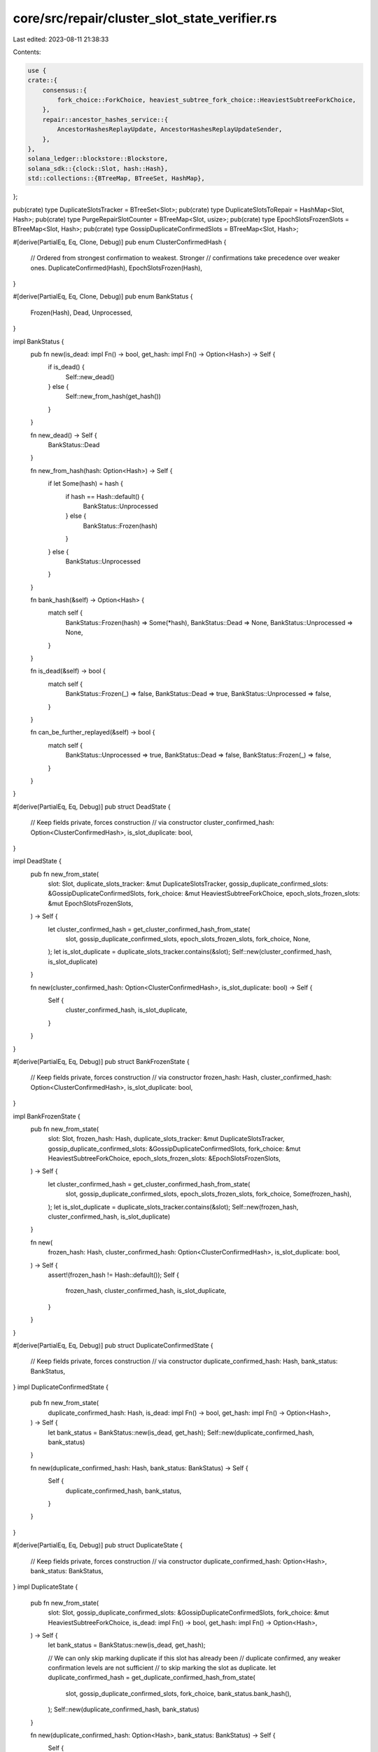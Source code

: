 core/src/repair/cluster_slot_state_verifier.rs
==============================================

Last edited: 2023-08-11 21:38:33

Contents:

.. code-block:: rs

    use {
    crate::{
        consensus::{
            fork_choice::ForkChoice, heaviest_subtree_fork_choice::HeaviestSubtreeForkChoice,
        },
        repair::ancestor_hashes_service::{
            AncestorHashesReplayUpdate, AncestorHashesReplayUpdateSender,
        },
    },
    solana_ledger::blockstore::Blockstore,
    solana_sdk::{clock::Slot, hash::Hash},
    std::collections::{BTreeMap, BTreeSet, HashMap},
};

pub(crate) type DuplicateSlotsTracker = BTreeSet<Slot>;
pub(crate) type DuplicateSlotsToRepair = HashMap<Slot, Hash>;
pub(crate) type PurgeRepairSlotCounter = BTreeMap<Slot, usize>;
pub(crate) type EpochSlotsFrozenSlots = BTreeMap<Slot, Hash>;
pub(crate) type GossipDuplicateConfirmedSlots = BTreeMap<Slot, Hash>;

#[derive(PartialEq, Eq, Clone, Debug)]
pub enum ClusterConfirmedHash {
    // Ordered from strongest confirmation to weakest. Stronger
    // confirmations take precedence over weaker ones.
    DuplicateConfirmed(Hash),
    EpochSlotsFrozen(Hash),
}

#[derive(PartialEq, Eq, Clone, Debug)]
pub enum BankStatus {
    Frozen(Hash),
    Dead,
    Unprocessed,
}

impl BankStatus {
    pub fn new(is_dead: impl Fn() -> bool, get_hash: impl Fn() -> Option<Hash>) -> Self {
        if is_dead() {
            Self::new_dead()
        } else {
            Self::new_from_hash(get_hash())
        }
    }

    fn new_dead() -> Self {
        BankStatus::Dead
    }

    fn new_from_hash(hash: Option<Hash>) -> Self {
        if let Some(hash) = hash {
            if hash == Hash::default() {
                BankStatus::Unprocessed
            } else {
                BankStatus::Frozen(hash)
            }
        } else {
            BankStatus::Unprocessed
        }
    }

    fn bank_hash(&self) -> Option<Hash> {
        match self {
            BankStatus::Frozen(hash) => Some(*hash),
            BankStatus::Dead => None,
            BankStatus::Unprocessed => None,
        }
    }

    fn is_dead(&self) -> bool {
        match self {
            BankStatus::Frozen(_) => false,
            BankStatus::Dead => true,
            BankStatus::Unprocessed => false,
        }
    }

    fn can_be_further_replayed(&self) -> bool {
        match self {
            BankStatus::Unprocessed => true,
            BankStatus::Dead => false,
            BankStatus::Frozen(_) => false,
        }
    }
}

#[derive(PartialEq, Eq, Debug)]
pub struct DeadState {
    // Keep fields private, forces construction
    // via constructor
    cluster_confirmed_hash: Option<ClusterConfirmedHash>,
    is_slot_duplicate: bool,
}

impl DeadState {
    pub fn new_from_state(
        slot: Slot,
        duplicate_slots_tracker: &mut DuplicateSlotsTracker,
        gossip_duplicate_confirmed_slots: &GossipDuplicateConfirmedSlots,
        fork_choice: &mut HeaviestSubtreeForkChoice,
        epoch_slots_frozen_slots: &mut EpochSlotsFrozenSlots,
    ) -> Self {
        let cluster_confirmed_hash = get_cluster_confirmed_hash_from_state(
            slot,
            gossip_duplicate_confirmed_slots,
            epoch_slots_frozen_slots,
            fork_choice,
            None,
        );
        let is_slot_duplicate = duplicate_slots_tracker.contains(&slot);
        Self::new(cluster_confirmed_hash, is_slot_duplicate)
    }

    fn new(cluster_confirmed_hash: Option<ClusterConfirmedHash>, is_slot_duplicate: bool) -> Self {
        Self {
            cluster_confirmed_hash,
            is_slot_duplicate,
        }
    }
}

#[derive(PartialEq, Eq, Debug)]
pub struct BankFrozenState {
    // Keep fields private, forces construction
    // via constructor
    frozen_hash: Hash,
    cluster_confirmed_hash: Option<ClusterConfirmedHash>,
    is_slot_duplicate: bool,
}

impl BankFrozenState {
    pub fn new_from_state(
        slot: Slot,
        frozen_hash: Hash,
        duplicate_slots_tracker: &mut DuplicateSlotsTracker,
        gossip_duplicate_confirmed_slots: &GossipDuplicateConfirmedSlots,
        fork_choice: &mut HeaviestSubtreeForkChoice,
        epoch_slots_frozen_slots: &EpochSlotsFrozenSlots,
    ) -> Self {
        let cluster_confirmed_hash = get_cluster_confirmed_hash_from_state(
            slot,
            gossip_duplicate_confirmed_slots,
            epoch_slots_frozen_slots,
            fork_choice,
            Some(frozen_hash),
        );
        let is_slot_duplicate = duplicate_slots_tracker.contains(&slot);
        Self::new(frozen_hash, cluster_confirmed_hash, is_slot_duplicate)
    }

    fn new(
        frozen_hash: Hash,
        cluster_confirmed_hash: Option<ClusterConfirmedHash>,
        is_slot_duplicate: bool,
    ) -> Self {
        assert!(frozen_hash != Hash::default());
        Self {
            frozen_hash,
            cluster_confirmed_hash,
            is_slot_duplicate,
        }
    }
}

#[derive(PartialEq, Eq, Debug)]
pub struct DuplicateConfirmedState {
    // Keep fields private, forces construction
    // via constructor
    duplicate_confirmed_hash: Hash,
    bank_status: BankStatus,
}
impl DuplicateConfirmedState {
    pub fn new_from_state(
        duplicate_confirmed_hash: Hash,
        is_dead: impl Fn() -> bool,
        get_hash: impl Fn() -> Option<Hash>,
    ) -> Self {
        let bank_status = BankStatus::new(is_dead, get_hash);
        Self::new(duplicate_confirmed_hash, bank_status)
    }

    fn new(duplicate_confirmed_hash: Hash, bank_status: BankStatus) -> Self {
        Self {
            duplicate_confirmed_hash,
            bank_status,
        }
    }
}

#[derive(PartialEq, Eq, Debug)]
pub struct DuplicateState {
    // Keep fields private, forces construction
    // via constructor
    duplicate_confirmed_hash: Option<Hash>,
    bank_status: BankStatus,
}
impl DuplicateState {
    pub fn new_from_state(
        slot: Slot,
        gossip_duplicate_confirmed_slots: &GossipDuplicateConfirmedSlots,
        fork_choice: &mut HeaviestSubtreeForkChoice,
        is_dead: impl Fn() -> bool,
        get_hash: impl Fn() -> Option<Hash>,
    ) -> Self {
        let bank_status = BankStatus::new(is_dead, get_hash);

        // We can only skip marking duplicate if this slot has already been
        // duplicate confirmed, any weaker confirmation levels are not sufficient
        // to skip marking the slot as duplicate.
        let duplicate_confirmed_hash = get_duplicate_confirmed_hash_from_state(
            slot,
            gossip_duplicate_confirmed_slots,
            fork_choice,
            bank_status.bank_hash(),
        );
        Self::new(duplicate_confirmed_hash, bank_status)
    }

    fn new(duplicate_confirmed_hash: Option<Hash>, bank_status: BankStatus) -> Self {
        Self {
            duplicate_confirmed_hash,
            bank_status,
        }
    }
}

#[derive(PartialEq, Eq, Debug)]
pub struct EpochSlotsFrozenState {
    // Keep fields private, forces construction
    // via constructor
    epoch_slots_frozen_hash: Hash,
    duplicate_confirmed_hash: Option<Hash>,
    bank_status: BankStatus,
    is_popular_pruned: bool,
}
impl EpochSlotsFrozenState {
    pub fn new_from_state(
        slot: Slot,
        epoch_slots_frozen_hash: Hash,
        gossip_duplicate_confirmed_slots: &GossipDuplicateConfirmedSlots,
        fork_choice: &mut HeaviestSubtreeForkChoice,
        is_dead: impl Fn() -> bool,
        get_hash: impl Fn() -> Option<Hash>,
        is_popular_pruned: bool,
    ) -> Self {
        let bank_status = BankStatus::new(is_dead, get_hash);
        let duplicate_confirmed_hash = get_duplicate_confirmed_hash_from_state(
            slot,
            gossip_duplicate_confirmed_slots,
            fork_choice,
            bank_status.bank_hash(),
        );
        Self::new(
            epoch_slots_frozen_hash,
            duplicate_confirmed_hash,
            bank_status,
            is_popular_pruned,
        )
    }

    fn new(
        epoch_slots_frozen_hash: Hash,
        duplicate_confirmed_hash: Option<Hash>,
        bank_status: BankStatus,
        is_popular_pruned: bool,
    ) -> Self {
        Self {
            epoch_slots_frozen_hash,
            duplicate_confirmed_hash,
            bank_status,
            is_popular_pruned,
        }
    }

    fn is_popular_pruned(&self) -> bool {
        self.is_popular_pruned
    }
}

#[derive(PartialEq, Eq, Debug)]
pub enum SlotStateUpdate {
    BankFrozen(BankFrozenState),
    DuplicateConfirmed(DuplicateConfirmedState),
    Dead(DeadState),
    Duplicate(DuplicateState),
    EpochSlotsFrozen(EpochSlotsFrozenState),
    // The fork is pruned but has reached `DUPLICATE_THRESHOLD` from votes aggregated across
    // descendants and all versions of the slots on this fork.
    PopularPrunedFork,
}

impl SlotStateUpdate {
    fn into_state_changes(self, slot: Slot) -> Vec<ResultingStateChange> {
        if self.can_be_further_replayed() {
            // If the bank is still awaiting replay, then there's nothing to do yet
            return vec![];
        }

        match self {
            SlotStateUpdate::Dead(dead_state) => on_dead_slot(slot, dead_state),
            SlotStateUpdate::BankFrozen(bank_frozen_state) => {
                on_frozen_slot(slot, bank_frozen_state)
            }
            SlotStateUpdate::DuplicateConfirmed(duplicate_confirmed_state) => {
                on_duplicate_confirmed(slot, duplicate_confirmed_state)
            }
            SlotStateUpdate::Duplicate(duplicate_state) => on_duplicate(duplicate_state),
            SlotStateUpdate::EpochSlotsFrozen(epoch_slots_frozen_state) => {
                on_epoch_slots_frozen(slot, epoch_slots_frozen_state)
            }
            SlotStateUpdate::PopularPrunedFork => on_popular_pruned_fork(slot),
        }
    }

    fn can_be_further_replayed(&self) -> bool {
        match self {
            SlotStateUpdate::BankFrozen(_) => false,
            SlotStateUpdate::DuplicateConfirmed(duplicate_confirmed_state) => {
                duplicate_confirmed_state
                    .bank_status
                    .can_be_further_replayed()
            }
            SlotStateUpdate::Dead(_) => false,
            SlotStateUpdate::Duplicate(duplicate_state) => {
                duplicate_state.bank_status.can_be_further_replayed()
            }
            SlotStateUpdate::EpochSlotsFrozen(epoch_slots_frozen_state) => {
                epoch_slots_frozen_state
                    .bank_status
                    .can_be_further_replayed()
                    // If we have the slot pruned then it will never be replayed
                    && !epoch_slots_frozen_state.is_popular_pruned()
            }
            SlotStateUpdate::PopularPrunedFork => false,
        }
    }
}

#[derive(PartialEq, Eq, Debug)]
pub enum ResultingStateChange {
    // Bank was frozen
    BankFrozen(Hash),
    // Hash of our current frozen version of the slot
    MarkSlotDuplicate(Hash),
    // Hash of the either:
    // 1) Cluster duplicate confirmed slot
    // 2) Epoch Slots frozen sampled slot
    // that is not equivalent to our frozen version of the slot
    RepairDuplicateConfirmedVersion(Hash),
    // Hash of our current frozen version of the slot
    DuplicateConfirmedSlotMatchesCluster(Hash),
    SendAncestorHashesReplayUpdate(AncestorHashesReplayUpdate),
}

/// Checks the duplicate confirmed hash we observed against our local bank status
///
/// 1) If we haven't replayed locally do nothing
/// 2) If our local bank is dead, mark for dump and repair
/// 3) If our local bank is replayed but mismatch hash, notify fork choice of duplicate and dump and
///    repair
/// 4) If our local bank is replayed and matches the `duplicate_confirmed_hash`, notify fork choice
///    that we have the correct version
fn check_duplicate_confirmed_hash_against_bank_status(
    state_changes: &mut Vec<ResultingStateChange>,
    slot: Slot,
    duplicate_confirmed_hash: Hash,
    bank_status: BankStatus,
) {
    match bank_status {
        BankStatus::Unprocessed => {}
        BankStatus::Dead => {
            // If the cluster duplicate confirmed some version of this slot, then
            // there's another version of our dead slot
            warn!(
                "Cluster duplicate confirmed slot {} with hash {}, but we marked slot dead",
                slot, duplicate_confirmed_hash
            );
            state_changes.push(ResultingStateChange::RepairDuplicateConfirmedVersion(
                duplicate_confirmed_hash,
            ));
        }
        BankStatus::Frozen(bank_frozen_hash) if duplicate_confirmed_hash == bank_frozen_hash => {
            // If the versions match, then add the slot to the candidate
            // set to account for the case where it was removed earlier
            // by the `on_duplicate_slot()` handler
            state_changes.push(ResultingStateChange::DuplicateConfirmedSlotMatchesCluster(
                bank_frozen_hash,
            ));
        }
        BankStatus::Frozen(bank_frozen_hash) => {
            // The duplicate confirmed slot hash does not match our frozen hash.
            // Modify fork choice rule to exclude our version from being voted
            // on and also repair the correct version
            warn!(
                "Cluster duplicate confirmed slot {} with hash {}, but our version has hash {}",
                slot, duplicate_confirmed_hash, bank_frozen_hash
            );
            state_changes.push(ResultingStateChange::MarkSlotDuplicate(bank_frozen_hash));
            state_changes.push(ResultingStateChange::RepairDuplicateConfirmedVersion(
                duplicate_confirmed_hash,
            ));
        }
    }
}

/// Checks the epoch slots hash we observed against our local bank status
/// Note epoch slots here does not refer to gossip but responses from ancestor_hashes_service
///
/// * If `epoch_slots_frozen_hash` matches our local frozen hash do nothing
/// * If `slot` has not yet been replayed and is not pruned fail, as we should not be checking
///   against this bank until it is replayed.
///
/// Dump and repair the slot if any of the following occur
/// * Our version is dead
/// * Our version is popular pruned and unplayed
/// * If `epoch_slots_frozen_hash` does not match our local frozen hash (additionally notify fork
///   choice of duplicate `slot`)
fn check_epoch_slots_hash_against_bank_status(
    state_changes: &mut Vec<ResultingStateChange>,
    slot: Slot,
    epoch_slots_frozen_hash: Hash,
    bank_status: BankStatus,
    is_popular_pruned: bool,
) {
    match bank_status {
        BankStatus::Frozen(bank_frozen_hash) if bank_frozen_hash == epoch_slots_frozen_hash => {
            // Matches, nothing to do
            return;
        }
        BankStatus::Frozen(bank_frozen_hash) => {
            // The epoch slots hash does not match our frozen hash.
            warn!(
                "EpochSlots sample returned slot {} with hash {}, but our version
                has hash {:?}",
                slot, epoch_slots_frozen_hash, bank_frozen_hash
            );
            if !is_popular_pruned {
                // If the slot is not already pruned notify fork choice to mark as invalid
                state_changes.push(ResultingStateChange::MarkSlotDuplicate(bank_frozen_hash));
            }
        }
        BankStatus::Dead => {
            // Cluster sample found a hash for our dead slot, we must have the wrong version
            warn!(
                "EpochSlots sample returned slot {} with hash {}, but we marked slot dead",
                slot, epoch_slots_frozen_hash
            );
        }
        BankStatus::Unprocessed => {
            // If the bank was not popular pruned, we would never have made it here, as the bank is
            // yet to be replayed
            assert!(is_popular_pruned);
            // The cluster sample found the troublesome slot which caused this fork to be pruned
            warn!(
                "EpochSlots sample returned slot {slot} with hash {epoch_slots_frozen_hash}, but we
                have pruned it due to incorrect ancestry"
            );
        }
    }
    state_changes.push(ResultingStateChange::RepairDuplicateConfirmedVersion(
        epoch_slots_frozen_hash,
    ));
}

fn on_dead_slot(slot: Slot, dead_state: DeadState) -> Vec<ResultingStateChange> {
    let DeadState {
        cluster_confirmed_hash,
        ..
    } = dead_state;

    let mut state_changes = vec![];
    if let Some(cluster_confirmed_hash) = cluster_confirmed_hash {
        match cluster_confirmed_hash {
            ClusterConfirmedHash::DuplicateConfirmed(duplicate_confirmed_hash) => {
                // If the cluster duplicate_confirmed some version of this slot, then
                // check if our version agrees with the cluster,
                state_changes.push(ResultingStateChange::SendAncestorHashesReplayUpdate(
                    AncestorHashesReplayUpdate::DeadDuplicateConfirmed(slot),
                ));
                check_duplicate_confirmed_hash_against_bank_status(
                    &mut state_changes,
                    slot,
                    duplicate_confirmed_hash,
                    BankStatus::Dead,
                );
            }
            ClusterConfirmedHash::EpochSlotsFrozen(epoch_slots_frozen_hash) => {
                // Lower priority than having seen an actual duplicate confirmed hash in the
                // match arm above.
                let is_popular_pruned = false;
                check_epoch_slots_hash_against_bank_status(
                    &mut state_changes,
                    slot,
                    epoch_slots_frozen_hash,
                    BankStatus::Dead,
                    is_popular_pruned,
                );
            }
        }
    } else {
        state_changes.push(ResultingStateChange::SendAncestorHashesReplayUpdate(
            AncestorHashesReplayUpdate::Dead(slot),
        ));
    }

    state_changes
}

fn on_frozen_slot(slot: Slot, bank_frozen_state: BankFrozenState) -> Vec<ResultingStateChange> {
    let BankFrozenState {
        frozen_hash,
        cluster_confirmed_hash,
        is_slot_duplicate,
    } = bank_frozen_state;
    let mut state_changes = vec![ResultingStateChange::BankFrozen(frozen_hash)];
    if let Some(cluster_confirmed_hash) = cluster_confirmed_hash {
        match cluster_confirmed_hash {
            ClusterConfirmedHash::DuplicateConfirmed(duplicate_confirmed_hash) => {
                // If the cluster duplicate_confirmed some version of this slot, then
                // check if our version agrees with the cluster,
                check_duplicate_confirmed_hash_against_bank_status(
                    &mut state_changes,
                    slot,
                    duplicate_confirmed_hash,
                    BankStatus::Frozen(frozen_hash),
                );
            }
            ClusterConfirmedHash::EpochSlotsFrozen(epoch_slots_frozen_hash) => {
                // Lower priority than having seen an actual duplicate confirmed hash in the
                // match arm above.
                let is_popular_pruned = false;
                check_epoch_slots_hash_against_bank_status(
                    &mut state_changes,
                    slot,
                    epoch_slots_frozen_hash,
                    BankStatus::Frozen(frozen_hash),
                    is_popular_pruned,
                );
            }
        }
    } else if is_slot_duplicate {
        // If `cluster_confirmed_hash` is Some above we should have already pushed a
        // `MarkSlotDuplicate` state change
        state_changes.push(ResultingStateChange::MarkSlotDuplicate(frozen_hash));
    }

    state_changes
}

fn on_duplicate_confirmed(
    slot: Slot,
    duplicate_confirmed_state: DuplicateConfirmedState,
) -> Vec<ResultingStateChange> {
    let DuplicateConfirmedState {
        bank_status,
        duplicate_confirmed_hash,
    } = duplicate_confirmed_state;

    match bank_status {
        BankStatus::Dead | BankStatus::Frozen(_) => (),
        // No action to be taken yet
        BankStatus::Unprocessed => {
            return vec![];
        }
    }

    let mut state_changes = vec![];
    if bank_status.is_dead() {
        state_changes.push(ResultingStateChange::SendAncestorHashesReplayUpdate(
            AncestorHashesReplayUpdate::DeadDuplicateConfirmed(slot),
        ));
    }
    check_duplicate_confirmed_hash_against_bank_status(
        &mut state_changes,
        slot,
        duplicate_confirmed_hash,
        bank_status,
    );

    state_changes
}

fn on_duplicate(duplicate_state: DuplicateState) -> Vec<ResultingStateChange> {
    let DuplicateState {
        bank_status,
        duplicate_confirmed_hash,
    } = duplicate_state;

    match bank_status {
        BankStatus::Dead | BankStatus::Frozen(_) => (),
        // No action to be taken yet
        BankStatus::Unprocessed => {
            return vec![];
        }
    }

    // If the cluster duplicate_confirmed some version of this slot
    // then either the `SlotStateUpdate::DuplicateConfirmed`, `SlotStateUpdate::BankFrozen`,
    // or `SlotStateUpdate::Dead` state transitions will take care of marking the fork as
    // duplicate if there's a mismatch with our local version.
    if duplicate_confirmed_hash.is_none() {
        // If we have not yet seen any version of the slot duplicate confirmed, then mark
        // the slot as duplicate
        if let Some(bank_hash) = bank_status.bank_hash() {
            return vec![ResultingStateChange::MarkSlotDuplicate(bank_hash)];
        }
    }

    vec![]
}

fn on_epoch_slots_frozen(
    slot: Slot,
    epoch_slots_frozen_state: EpochSlotsFrozenState,
) -> Vec<ResultingStateChange> {
    let EpochSlotsFrozenState {
        bank_status,
        epoch_slots_frozen_hash,
        duplicate_confirmed_hash,
        is_popular_pruned,
    } = epoch_slots_frozen_state;

    // If `slot` has already been duplicate confirmed, `epoch_slots_frozen` becomes redundant as
    // one of the following triggers would have already processed `slot`:
    //
    // 1) If the bank was replayed and then duplicate confirmed through turbine/gossip, the
    //    corresponding `SlotStateUpdate::DuplicateConfirmed`
    // 2) If the slot was first duplicate confirmed through gossip and then replayed, the
    //    corresponding `SlotStateUpdate::BankFrozen` or `SlotStateUpdate::Dead`
    //
    // However if `slot` was first duplicate confirmed through gossip and then pruned before
    // we got a chance to replay, there was no trigger that would have processed `slot`.
    // The original `SlotStateUpdate::DuplicateConfirmed` is a no-op when the bank has not been
    // replayed yet, and unlike 2) there is no upcoming `SlotStateUpdate::BankFrozen` or
    // `SlotStateUpdate::Dead`, as `slot` is pruned and will not be replayed.
    //
    // Thus if we have a duplicate confirmation, but `slot` is pruned, we continue
    // processing it as `epoch_slots_frozen`.
    if !is_popular_pruned {
        if let Some(duplicate_confirmed_hash) = duplicate_confirmed_hash {
            if epoch_slots_frozen_hash != duplicate_confirmed_hash {
                warn!(
                    "EpochSlots sample returned slot {} with hash {}, but we already saw
                duplicate confirmation on hash: {:?}",
                    slot, epoch_slots_frozen_hash, duplicate_confirmed_hash
                );
            }
            return vec![];
        }
    }

    match bank_status {
        BankStatus::Dead | BankStatus::Frozen(_) => (),
        // No action to be taken yet unless `slot` is pruned in which case it will never be played
        BankStatus::Unprocessed => {
            if !is_popular_pruned {
                return vec![];
            }
        }
    }

    let mut state_changes = vec![];
    check_epoch_slots_hash_against_bank_status(
        &mut state_changes,
        slot,
        epoch_slots_frozen_hash,
        bank_status,
        is_popular_pruned,
    );

    state_changes
}

fn on_popular_pruned_fork(slot: Slot) -> Vec<ResultingStateChange> {
    warn!("{slot} is part of a pruned fork which has reached the DUPLICATE_THRESHOLD aggregating across descendants
            and slot versions. It is suspected to be duplicate or have an ancestor that is duplicate.
            Notifying ancestor_hashes_service");
    vec![ResultingStateChange::SendAncestorHashesReplayUpdate(
        AncestorHashesReplayUpdate::PopularPrunedFork(slot),
    )]
}

/// Finds the cluster confirmed hash
///
/// 1) If we have a frozen hash, check if it's been duplicate confirmed by cluster
///    in turbine or gossip
/// 2) Otherwise poll `epoch_slots_frozen_slots` to see if we have a hash
///
/// Note `epoch_slots_frozen_slots` is not populated from `EpochSlots` in gossip but actually
/// aggregated through hashes sent in response to requests from `ancestor_hashes_service`
fn get_cluster_confirmed_hash_from_state(
    slot: Slot,
    gossip_duplicate_confirmed_slots: &GossipDuplicateConfirmedSlots,
    epoch_slots_frozen_slots: &EpochSlotsFrozenSlots,
    fork_choice: &mut HeaviestSubtreeForkChoice,
    bank_frozen_hash: Option<Hash>,
) -> Option<ClusterConfirmedHash> {
    let gossip_duplicate_confirmed_hash = gossip_duplicate_confirmed_slots.get(&slot).cloned();
    // If the bank hasn't been frozen yet, then we haven't duplicate confirmed a local version
    // this slot through replay yet.
    let is_local_replay_duplicate_confirmed = if let Some(bank_frozen_hash) = bank_frozen_hash {
        fork_choice
            .is_duplicate_confirmed(&(slot, bank_frozen_hash))
            .unwrap_or(false)
    } else {
        false
    };

    get_duplicate_confirmed_hash(
        slot,
        gossip_duplicate_confirmed_hash,
        bank_frozen_hash,
        is_local_replay_duplicate_confirmed,
    )
    .map(ClusterConfirmedHash::DuplicateConfirmed)
    .or_else(|| {
        epoch_slots_frozen_slots
            .get(&slot)
            .map(|hash| ClusterConfirmedHash::EpochSlotsFrozen(*hash))
    })
}

fn get_duplicate_confirmed_hash_from_state(
    slot: Slot,
    gossip_duplicate_confirmed_slots: &GossipDuplicateConfirmedSlots,
    fork_choice: &mut HeaviestSubtreeForkChoice,
    bank_frozen_hash: Option<Hash>,
) -> Option<Hash> {
    let gossip_duplicate_confirmed_hash = gossip_duplicate_confirmed_slots.get(&slot).cloned();
    // If the bank hasn't been frozen yet, then we haven't duplicate confirmed a local version
    // this slot through replay yet.
    let is_local_replay_duplicate_confirmed = if let Some(bank_frozen_hash) = bank_frozen_hash {
        fork_choice
            .is_duplicate_confirmed(&(slot, bank_frozen_hash))
            .unwrap_or(false)
    } else {
        false
    };

    get_duplicate_confirmed_hash(
        slot,
        gossip_duplicate_confirmed_hash,
        bank_frozen_hash,
        is_local_replay_duplicate_confirmed,
    )
}

/// Finds the duplicate confirmed hash for a slot.
///
/// 1) If `is_local_replay_duplicate_confirmed`, return Some(local frozen hash)
/// 2) If we have a `gossip_duplicate_confirmed_hash`, return Some(gossip_hash)
/// 3) Else return None
///
/// Assumes that if `is_local_replay_duplicate_confirmed`, `bank_frozen_hash` is not None
fn get_duplicate_confirmed_hash(
    slot: Slot,
    gossip_duplicate_confirmed_hash: Option<Hash>,
    bank_frozen_hash: Option<Hash>,
    is_local_replay_duplicate_confirmed: bool,
) -> Option<Hash> {
    let local_duplicate_confirmed_hash = if is_local_replay_duplicate_confirmed {
        // If local replay has duplicate_confirmed this slot, this slot must have
        // descendants with votes for this slot, hence this slot must be
        // frozen.
        let bank_frozen_hash = bank_frozen_hash.unwrap();
        Some(bank_frozen_hash)
    } else {
        None
    };

    match (
        local_duplicate_confirmed_hash,
        gossip_duplicate_confirmed_hash,
    ) {
        (Some(local_duplicate_confirmed_hash), Some(gossip_duplicate_confirmed_hash)) => {
            if local_duplicate_confirmed_hash != gossip_duplicate_confirmed_hash {
                error!(
                    "For slot {}, the gossip duplicate confirmed hash {}, is not equal
                to the confirmed hash we replayed: {}",
                    slot, gossip_duplicate_confirmed_hash, local_duplicate_confirmed_hash
                );
            }
            Some(local_duplicate_confirmed_hash)
        }
        (Some(bank_frozen_hash), None) => Some(bank_frozen_hash),
        _ => gossip_duplicate_confirmed_hash,
    }
}

fn apply_state_changes(
    slot: Slot,
    fork_choice: &mut HeaviestSubtreeForkChoice,
    duplicate_slots_to_repair: &mut DuplicateSlotsToRepair,
    blockstore: &Blockstore,
    ancestor_hashes_replay_update_sender: &AncestorHashesReplayUpdateSender,
    purge_repair_slot_counter: &mut PurgeRepairSlotCounter,
    state_changes: Vec<ResultingStateChange>,
) {
    // Handle cases where the bank is frozen, but not duplicate confirmed
    // yet.
    let mut not_duplicate_confirmed_frozen_hash = None;
    for state_change in state_changes {
        match state_change {
            ResultingStateChange::BankFrozen(bank_frozen_hash) => {
                if !fork_choice
                    .is_duplicate_confirmed(&(slot, bank_frozen_hash))
                    .expect("frozen bank must exist in fork choice")
                {
                    not_duplicate_confirmed_frozen_hash = Some(bank_frozen_hash);
                }
            }
            ResultingStateChange::MarkSlotDuplicate(bank_frozen_hash) => {
                fork_choice.mark_fork_invalid_candidate(&(slot, bank_frozen_hash));
            }
            ResultingStateChange::RepairDuplicateConfirmedVersion(duplicate_confirmed_hash) => {
                duplicate_slots_to_repair.insert(slot, duplicate_confirmed_hash);
            }
            ResultingStateChange::DuplicateConfirmedSlotMatchesCluster(bank_frozen_hash) => {
                not_duplicate_confirmed_frozen_hash = None;
                // When we detect that our frozen slot matches the cluster version (note this
                // will catch both bank frozen first -> confirmation, or confirmation first ->
                // bank frozen), mark all the newly duplicate confirmed slots in blockstore
                let new_duplicate_confirmed_slot_hashes =
                    fork_choice.mark_fork_valid_candidate(&(slot, bank_frozen_hash));
                blockstore
                    .set_duplicate_confirmed_slots_and_hashes(
                        new_duplicate_confirmed_slot_hashes.into_iter(),
                    )
                    .unwrap();
                duplicate_slots_to_repair.remove(&slot);
                purge_repair_slot_counter.remove(&slot);
            }
            ResultingStateChange::SendAncestorHashesReplayUpdate(ancestor_hashes_replay_update) => {
                let _ = ancestor_hashes_replay_update_sender.send(ancestor_hashes_replay_update);
            }
        }
    }

    if let Some(frozen_hash) = not_duplicate_confirmed_frozen_hash {
        blockstore.insert_bank_hash(slot, frozen_hash, false);
    }
}

#[allow(clippy::too_many_arguments)]
pub(crate) fn check_slot_agrees_with_cluster(
    slot: Slot,
    root: Slot,
    blockstore: &Blockstore,
    duplicate_slots_tracker: &mut DuplicateSlotsTracker,
    epoch_slots_frozen_slots: &mut EpochSlotsFrozenSlots,
    fork_choice: &mut HeaviestSubtreeForkChoice,
    duplicate_slots_to_repair: &mut DuplicateSlotsToRepair,
    ancestor_hashes_replay_update_sender: &AncestorHashesReplayUpdateSender,
    purge_repair_slot_counter: &mut PurgeRepairSlotCounter,
    slot_state_update: SlotStateUpdate,
) {
    info!(
        "check_slot_agrees_with_cluster() slot: {}, root: {}, slot_state_update: {:?}",
        slot, root, slot_state_update
    );

    if slot <= root {
        return;
    }

    // Needs to happen before the bank_frozen_hash.is_none() check below to account for duplicate
    // signals arriving before the bank is constructed in replay.
    if let SlotStateUpdate::Duplicate(ref state) = slot_state_update {
        // If this slot has already been processed before, return
        if !duplicate_slots_tracker.insert(slot) {
            return;
        }

        datapoint_info!(
            "duplicate_slot",
            ("slot", slot, i64),
            (
                "duplicate_confirmed_hash",
                state
                    .duplicate_confirmed_hash
                    .unwrap_or_default()
                    .to_string(),
                String
            ),
            (
                "my_hash",
                state
                    .bank_status
                    .bank_hash()
                    .unwrap_or_default()
                    .to_string(),
                String
            ),
        );
    }

    // Avoid duplicate work from multiple of the same DuplicateConfirmed signal. This can
    // happen if we get duplicate confirmed from gossip and from local replay.
    if let SlotStateUpdate::DuplicateConfirmed(state) = &slot_state_update {
        if let Some(bank_hash) = state.bank_status.bank_hash() {
            if let Some(true) = fork_choice.is_duplicate_confirmed(&(slot, bank_hash)) {
                return;
            }
        }

        datapoint_info!(
            "duplicate_confirmed_slot",
            ("slot", slot, i64),
            (
                "duplicate_confirmed_hash",
                state.duplicate_confirmed_hash.to_string(),
                String
            ),
            (
                "my_hash",
                state
                    .bank_status
                    .bank_hash()
                    .unwrap_or_default()
                    .to_string(),
                String
            ),
        );
    }

    if let SlotStateUpdate::EpochSlotsFrozen(epoch_slots_frozen_state) = &slot_state_update {
        if let Some(old_epoch_slots_frozen_hash) =
            epoch_slots_frozen_slots.insert(slot, epoch_slots_frozen_state.epoch_slots_frozen_hash)
        {
            if old_epoch_slots_frozen_hash == epoch_slots_frozen_state.epoch_slots_frozen_hash {
                // If EpochSlots has already told us this same hash was frozen, return
                return;
            }
        }
    }

    let state_changes = slot_state_update.into_state_changes(slot);
    apply_state_changes(
        slot,
        fork_choice,
        duplicate_slots_to_repair,
        blockstore,
        ancestor_hashes_replay_update_sender,
        purge_repair_slot_counter,
        state_changes,
    );
}

#[cfg(test)]
mod test {
    use {
        super::*,
        crate::{consensus::progress_map::ProgressMap, replay_stage::tests::setup_forks_from_tree},
        crossbeam_channel::unbounded,
        solana_runtime::bank_forks::BankForks,
        std::{
            collections::{HashMap, HashSet},
            sync::{Arc, RwLock},
        },
        trees::tr,
    };

    macro_rules! state_update_tests {
        ($($name:ident: $value:expr,)*) => {
        $(
            #[test]
            fn $name() {
                let slot = 10;
                let (state_update, expected) = $value;
                assert_eq!(expected, state_update.into_state_changes(slot));
            }
        )*
        }
    }

    state_update_tests! {
        bank_frozen_state_update_0: {
            // frozen hash has to be non-default for frozen state transition
            let frozen_hash = Hash::new_unique();
            let cluster_confirmed_hash = None;
            let is_slot_duplicate = false;
            let bank_frozen_state = BankFrozenState::new(
                frozen_hash,
                cluster_confirmed_hash,
                is_slot_duplicate,
            );
            (
                SlotStateUpdate::BankFrozen(bank_frozen_state),
                vec![ResultingStateChange::BankFrozen(frozen_hash)]
            )
        },
        bank_frozen_state_update_1: {
            // frozen hash has to be non-default for frozen state transition
            let frozen_hash = Hash::new_unique();
            let cluster_confirmed_hash = None;
            let is_slot_duplicate = true;
            let bank_frozen_state = BankFrozenState::new(
                frozen_hash,
                cluster_confirmed_hash,
                is_slot_duplicate,
            );
            (
                SlotStateUpdate::BankFrozen(bank_frozen_state),
                vec![ResultingStateChange::BankFrozen(frozen_hash), ResultingStateChange::MarkSlotDuplicate(frozen_hash)]
            )
        },
        bank_frozen_state_update_2: {
            // frozen hash has to be non-default for frozen state transition
            let frozen_hash = Hash::new_unique();
            let cluster_confirmed_hash = Some(ClusterConfirmedHash::DuplicateConfirmed(frozen_hash));
            let is_slot_duplicate = false;
            let bank_frozen_state = BankFrozenState::new(
                frozen_hash,
                cluster_confirmed_hash,
                is_slot_duplicate,
            );
            (
                SlotStateUpdate::BankFrozen(bank_frozen_state),
                vec![ResultingStateChange::BankFrozen(frozen_hash),
                ResultingStateChange::DuplicateConfirmedSlotMatchesCluster(frozen_hash)]
            )
        },
        bank_frozen_state_update_3: {
            // frozen hash has to be non-default for frozen state transition
            let frozen_hash = Hash::new_unique();
            let cluster_confirmed_hash = Some(ClusterConfirmedHash::EpochSlotsFrozen(frozen_hash));
            let is_slot_duplicate = false;
            let bank_frozen_state = BankFrozenState::new(
                frozen_hash,
                cluster_confirmed_hash,
                is_slot_duplicate,
            );
            (
                SlotStateUpdate::BankFrozen(bank_frozen_state),
                vec![ResultingStateChange::BankFrozen(frozen_hash)]
            )
        },
        bank_frozen_state_update_4: {
            // frozen hash has to be non-default for frozen state transition
            let frozen_hash = Hash::new_unique();
            let cluster_confirmed_hash = Some(ClusterConfirmedHash::DuplicateConfirmed(frozen_hash));
            let is_slot_duplicate = true;
            let bank_frozen_state = BankFrozenState::new(
                frozen_hash,
                cluster_confirmed_hash,
                is_slot_duplicate,
            );
            (
                SlotStateUpdate::BankFrozen(bank_frozen_state),
                vec![ResultingStateChange::BankFrozen(frozen_hash),
                ResultingStateChange::DuplicateConfirmedSlotMatchesCluster(frozen_hash)]
            )
        },
        bank_frozen_state_update_5: {
            // frozen hash has to be non-default for frozen state transition
            let frozen_hash = Hash::new_unique();
            let cluster_confirmed_hash = Some(ClusterConfirmedHash::EpochSlotsFrozen(frozen_hash));
            let is_slot_duplicate = true;
            let bank_frozen_state = BankFrozenState::new(
                frozen_hash,
                cluster_confirmed_hash,
                is_slot_duplicate,
            );
            (
                SlotStateUpdate::BankFrozen(bank_frozen_state),
                vec![ResultingStateChange::BankFrozen(frozen_hash)],
            )
        },
        bank_frozen_state_update_6: {
            // frozen hash has to be non-default for frozen state transition
            let frozen_hash = Hash::new_unique();
            let duplicate_confirmed_hash = Hash::new_unique();
            let cluster_confirmed_hash = Some(ClusterConfirmedHash::DuplicateConfirmed(duplicate_confirmed_hash));
            let is_slot_duplicate = false;
            let bank_frozen_state = BankFrozenState::new(
                frozen_hash,
                cluster_confirmed_hash,
                is_slot_duplicate,
            );
            (
                SlotStateUpdate::BankFrozen(bank_frozen_state),
                vec![ResultingStateChange::BankFrozen(frozen_hash),
                ResultingStateChange::MarkSlotDuplicate(frozen_hash),
                ResultingStateChange::RepairDuplicateConfirmedVersion(duplicate_confirmed_hash)],
            )
        },
        bank_frozen_state_update_7: {
            // frozen hash has to be non-default for frozen state transition
            let frozen_hash = Hash::new_unique();
            let epoch_slots_frozen_hash = Hash::new_unique();
            let cluster_confirmed_hash = Some(ClusterConfirmedHash::EpochSlotsFrozen(epoch_slots_frozen_hash));
            let is_slot_duplicate = false;
            let bank_frozen_state = BankFrozenState::new(
                frozen_hash,
                cluster_confirmed_hash,
                is_slot_duplicate,
            );
            (
                SlotStateUpdate::BankFrozen(bank_frozen_state),
                vec![ResultingStateChange::BankFrozen(frozen_hash),
                ResultingStateChange::MarkSlotDuplicate(frozen_hash),
                ResultingStateChange::RepairDuplicateConfirmedVersion(epoch_slots_frozen_hash)],
            )
        },
        bank_frozen_state_update_8: {
            // frozen hash has to be non-default for frozen state transition
            let frozen_hash = Hash::new_unique();
            let duplicate_confirmed_hash = Hash::new_unique();
            let cluster_confirmed_hash = Some(ClusterConfirmedHash::DuplicateConfirmed(duplicate_confirmed_hash));
            let is_slot_duplicate = true;
            let bank_frozen_state = BankFrozenState::new(
                frozen_hash,
                cluster_confirmed_hash,
                is_slot_duplicate,
            );
            (
                SlotStateUpdate::BankFrozen(bank_frozen_state),
                vec![ResultingStateChange::BankFrozen(frozen_hash),
                ResultingStateChange::MarkSlotDuplicate(frozen_hash),
                ResultingStateChange::RepairDuplicateConfirmedVersion(duplicate_confirmed_hash)],
            )
        },
        bank_frozen_state_update_9: {
            // frozen hash has to be non-default for frozen state transition
            let frozen_hash = Hash::new_unique();
            let epoch_slots_frozen_hash = Hash::new_unique();
            let cluster_confirmed_hash = Some(ClusterConfirmedHash::EpochSlotsFrozen(epoch_slots_frozen_hash));
            let is_slot_duplicate = true;
            let bank_frozen_state = BankFrozenState::new(
                frozen_hash,
                cluster_confirmed_hash,
                is_slot_duplicate,
            );
            (
                SlotStateUpdate::BankFrozen(bank_frozen_state),
                vec![ResultingStateChange::BankFrozen(frozen_hash),
                ResultingStateChange::MarkSlotDuplicate(frozen_hash),
                ResultingStateChange::RepairDuplicateConfirmedVersion(epoch_slots_frozen_hash)],
            )
        },
        duplicate_confirmed_state_update_0: {
            let duplicate_confirmed_hash = Hash::new_unique();
            let bank_status = BankStatus::Unprocessed;
            let duplicate_confirmed_state = DuplicateConfirmedState::new(
                duplicate_confirmed_hash,
                bank_status,
            );
            (
                SlotStateUpdate::DuplicateConfirmed(duplicate_confirmed_state),
                Vec::<ResultingStateChange>::new()
            )
        },
        duplicate_confirmed_state_update_1: {
            let duplicate_confirmed_hash = Hash::new_unique();
            let bank_status = BankStatus::Dead;
            let duplicate_confirmed_state = DuplicateConfirmedState::new(
                duplicate_confirmed_hash,
                bank_status,
            );
            (
                SlotStateUpdate::DuplicateConfirmed(duplicate_confirmed_state),
                vec![
                ResultingStateChange::SendAncestorHashesReplayUpdate(AncestorHashesReplayUpdate::DeadDuplicateConfirmed(10)),
                ResultingStateChange::RepairDuplicateConfirmedVersion(duplicate_confirmed_hash)],
            )
        },
        duplicate_confirmed_state_update_2: {
            let duplicate_confirmed_hash = Hash::new_unique();
            let bank_status = BankStatus::Frozen(duplicate_confirmed_hash);
            let duplicate_confirmed_state = DuplicateConfirmedState::new(
                duplicate_confirmed_hash,
                bank_status,
            );
            (
                SlotStateUpdate::DuplicateConfirmed(duplicate_confirmed_state),
                vec![
                ResultingStateChange::DuplicateConfirmedSlotMatchesCluster(duplicate_confirmed_hash)]
            )
        },
        duplicate_confirmed_state_update_3: {
            let duplicate_confirmed_hash = Hash::new_unique();
            let frozen_hash = Hash::new_unique();
            let bank_status = BankStatus::Frozen(frozen_hash);
            let duplicate_confirmed_state = DuplicateConfirmedState::new(
                duplicate_confirmed_hash,
                bank_status,
            );
            (
                SlotStateUpdate::DuplicateConfirmed(duplicate_confirmed_state),
                vec![
                ResultingStateChange::MarkSlotDuplicate(frozen_hash),
                ResultingStateChange::RepairDuplicateConfirmedVersion(duplicate_confirmed_hash)],
            )
        },
        dead_state_update_0: {
            let cluster_confirmed_hash = None;
            let is_slot_duplicate = false;
            let dead_state = DeadState::new(
                cluster_confirmed_hash,
                is_slot_duplicate,
            );
            (
                SlotStateUpdate::Dead(dead_state),
                vec![
                    ResultingStateChange::SendAncestorHashesReplayUpdate(AncestorHashesReplayUpdate::Dead(10))
                ],
            )
        },
        dead_state_update_1: {
            let cluster_confirmed_hash = None;
            let is_slot_duplicate = true;
            let dead_state = DeadState::new(
                cluster_confirmed_hash,
                is_slot_duplicate,
            );
            (
                SlotStateUpdate::Dead(dead_state),
                vec![
                    ResultingStateChange::SendAncestorHashesReplayUpdate(AncestorHashesReplayUpdate::Dead(10))
                ],
            )
        },
        dead_state_update_2: {
            let duplicate_confirmed_hash = Hash::new_unique();
            let cluster_confirmed_hash = Some(ClusterConfirmedHash::DuplicateConfirmed(duplicate_confirmed_hash));
            let is_slot_duplicate = false;
            let dead_state = DeadState::new(
                cluster_confirmed_hash,
                is_slot_duplicate,
            );
            (
                SlotStateUpdate::Dead(dead_state),
                vec![
                ResultingStateChange::SendAncestorHashesReplayUpdate(AncestorHashesReplayUpdate::DeadDuplicateConfirmed(10)),
                ResultingStateChange::RepairDuplicateConfirmedVersion(duplicate_confirmed_hash)],
            )
        },
        dead_state_update_3: {
            let epoch_slots_frozen_hash = Hash::new_unique();
            let cluster_confirmed_hash = Some(ClusterConfirmedHash::EpochSlotsFrozen(epoch_slots_frozen_hash));
            let is_slot_duplicate = false;
            let dead_state = DeadState::new(
                cluster_confirmed_hash,
                is_slot_duplicate,
            );
            (
                SlotStateUpdate::Dead(dead_state),
                vec![
                ResultingStateChange::RepairDuplicateConfirmedVersion(epoch_slots_frozen_hash)],
            )
        },
        dead_state_update_4: {
            let duplicate_confirmed_hash = Hash::new_unique();
            let cluster_confirmed_hash = Some(ClusterConfirmedHash::DuplicateConfirmed(duplicate_confirmed_hash));
            let is_slot_duplicate = true;
            let dead_state = DeadState::new(
                cluster_confirmed_hash,
                is_slot_duplicate,
            );
            (
                SlotStateUpdate::Dead(dead_state),
                vec![

                    ResultingStateChange::SendAncestorHashesReplayUpdate(AncestorHashesReplayUpdate::DeadDuplicateConfirmed(10)),
                ResultingStateChange::RepairDuplicateConfirmedVersion(duplicate_confirmed_hash)],
            )
        },
        dead_state_update_5: {
            let epoch_slots_frozen_hash = Hash::new_unique();
            let cluster_confirmed_hash = Some(ClusterConfirmedHash::EpochSlotsFrozen(epoch_slots_frozen_hash));
            let is_slot_duplicate = true;
            let dead_state = DeadState::new(
                cluster_confirmed_hash,
                is_slot_duplicate,
            );
            (
                SlotStateUpdate::Dead(dead_state),
                vec![ResultingStateChange::RepairDuplicateConfirmedVersion(epoch_slots_frozen_hash)],
            )
        },
        duplicate_state_update_0: {
            let duplicate_confirmed_hash = None;
            let bank_status = BankStatus::Unprocessed;
            let duplicate_state = DuplicateState::new(duplicate_confirmed_hash, bank_status);
            (
                SlotStateUpdate::Duplicate(duplicate_state),
                Vec::<ResultingStateChange>::new()
            )
        },
        duplicate_state_update_1: {
            let duplicate_confirmed_hash = None;
            let bank_status = BankStatus::Dead;
            let duplicate_state = DuplicateState::new(duplicate_confirmed_hash, bank_status);
            (
                SlotStateUpdate::Duplicate(duplicate_state),
                Vec::<ResultingStateChange>::new(),
            )
        },
        duplicate_state_update_2: {
            let duplicate_confirmed_hash = None;
            let bank_hash = Hash::new_unique();
            let bank_status = BankStatus::Frozen(bank_hash);
            let duplicate_state = DuplicateState::new(duplicate_confirmed_hash, bank_status);
            (
                SlotStateUpdate::Duplicate(duplicate_state),
                vec![ResultingStateChange::MarkSlotDuplicate(bank_hash)],
            )
        },
        duplicate_state_update_3: {
            let duplicate_confirmed_hash = Some(Hash::new_unique());
            let bank_status = BankStatus::Unprocessed;
            let duplicate_state = DuplicateState::new(duplicate_confirmed_hash, bank_status);
            (
                SlotStateUpdate::Duplicate(duplicate_state),
                Vec::<ResultingStateChange>::new(),
            )
        },
        duplicate_state_update_4: {
            let duplicate_confirmed_hash = Some(Hash::new_unique());
            let bank_status = BankStatus::Dead;
            let duplicate_state = DuplicateState::new(duplicate_confirmed_hash, bank_status);
            (
                SlotStateUpdate::Duplicate(duplicate_state),
                Vec::<ResultingStateChange>::new()
            )
        },
        duplicate_state_update_5: {
            let duplicate_confirmed_hash = Some(Hash::new_unique());
            let bank_status = BankStatus::Frozen(duplicate_confirmed_hash.unwrap());
            let duplicate_state = DuplicateState::new(duplicate_confirmed_hash, bank_status);
            (
                SlotStateUpdate::Duplicate(duplicate_state),
                Vec::<ResultingStateChange>::new()
            )
        },
        duplicate_state_update_6: {
            let duplicate_confirmed_hash = Some(Hash::new_unique());
            let frozen_hash = Hash::new_unique();
            let bank_status = BankStatus::Frozen(frozen_hash);
            let duplicate_state = DuplicateState::new(duplicate_confirmed_hash, bank_status);
            (
                SlotStateUpdate::Duplicate(duplicate_state),
                Vec::<ResultingStateChange>::new(),
            )
        },
        epoch_slots_frozen_state_update_0: {
            let epoch_slots_frozen_hash = Hash::new_unique();
            let duplicate_confirmed_hash = None;
            let bank_status = BankStatus::Unprocessed;
            let epoch_slots_frozen_state = EpochSlotsFrozenState::new(epoch_slots_frozen_hash, duplicate_confirmed_hash, bank_status, false);
            (
                SlotStateUpdate::EpochSlotsFrozen(epoch_slots_frozen_state),
                Vec::<ResultingStateChange>::new()
            )
        },
        epoch_slots_frozen_state_update_1: {
            let epoch_slots_frozen_hash = Hash::new_unique();
            let duplicate_confirmed_hash = Some(Hash::new_unique());
            let bank_status = BankStatus::Unprocessed;
            let epoch_slots_frozen_state = EpochSlotsFrozenState::new(epoch_slots_frozen_hash, duplicate_confirmed_hash, bank_status, false);
            (
                SlotStateUpdate::EpochSlotsFrozen(epoch_slots_frozen_state),
                Vec::<ResultingStateChange>::new()
            )
        },
        epoch_slots_frozen_state_update_2: {
            let epoch_slots_frozen_hash = Hash::new_unique();
            let duplicate_confirmed_hash = Some(epoch_slots_frozen_hash);
            let bank_status = BankStatus::Unprocessed;
            let epoch_slots_frozen_state = EpochSlotsFrozenState::new(epoch_slots_frozen_hash, duplicate_confirmed_hash, bank_status, false);
            (
                SlotStateUpdate::EpochSlotsFrozen(epoch_slots_frozen_state),
                Vec::<ResultingStateChange>::new()
            )
        },
        epoch_slots_frozen_state_update_3: {
            let epoch_slots_frozen_hash = Hash::new_unique();
            let duplicate_confirmed_hash = None;
            let bank_status = BankStatus::Dead;
            let epoch_slots_frozen_state = EpochSlotsFrozenState::new(epoch_slots_frozen_hash, duplicate_confirmed_hash, bank_status, false);
            (
                SlotStateUpdate::EpochSlotsFrozen(epoch_slots_frozen_state),
                vec![ResultingStateChange::RepairDuplicateConfirmedVersion(epoch_slots_frozen_hash)],
            )
        },
        epoch_slots_frozen_state_update_4: {
            let epoch_slots_frozen_hash = Hash::new_unique();
            let duplicate_confirmed_hash = Some(Hash::new_unique());
            let bank_status = BankStatus::Dead;
            let epoch_slots_frozen_state = EpochSlotsFrozenState::new(epoch_slots_frozen_hash, duplicate_confirmed_hash, bank_status, false);
            (
                SlotStateUpdate::EpochSlotsFrozen(epoch_slots_frozen_state),
                Vec::<ResultingStateChange>::new()
            )
        },
        epoch_slots_frozen_state_update_5: {
            let epoch_slots_frozen_hash = Hash::new_unique();
            let duplicate_confirmed_hash = Some(epoch_slots_frozen_hash);
            let bank_status = BankStatus::Dead;
            let epoch_slots_frozen_state = EpochSlotsFrozenState::new(epoch_slots_frozen_hash, duplicate_confirmed_hash, bank_status, false);
            (
                SlotStateUpdate::EpochSlotsFrozen(epoch_slots_frozen_state),
                Vec::<ResultingStateChange>::new()
            )
        },
        epoch_slots_frozen_state_update_6: {
            let epoch_slots_frozen_hash = Hash::new_unique();
            let duplicate_confirmed_hash = None;
            let frozen_hash = Hash::new_unique();
            let bank_status = BankStatus::Frozen(frozen_hash);
            let epoch_slots_frozen_state = EpochSlotsFrozenState::new(epoch_slots_frozen_hash, duplicate_confirmed_hash, bank_status, false);
            (
                SlotStateUpdate::EpochSlotsFrozen(epoch_slots_frozen_state),
                vec![
                ResultingStateChange::MarkSlotDuplicate(frozen_hash),
                ResultingStateChange::RepairDuplicateConfirmedVersion(epoch_slots_frozen_hash)],
            )
        },
        epoch_slots_frozen_state_update_7: {
            let epoch_slots_frozen_hash = Hash::new_unique();
            let duplicate_confirmed_hash = None;
            let bank_status = BankStatus::Frozen(epoch_slots_frozen_hash);
            let epoch_slots_frozen_state = EpochSlotsFrozenState::new(epoch_slots_frozen_hash, duplicate_confirmed_hash, bank_status, false);
            (
                SlotStateUpdate::EpochSlotsFrozen(epoch_slots_frozen_state),
                Vec::<ResultingStateChange>::new()
            )
        },
        epoch_slots_frozen_state_update_8: {
            let epoch_slots_frozen_hash = Hash::new_unique();
            let duplicate_confirmed_hash = Some(Hash::new_unique());
            let bank_status = BankStatus::Frozen(Hash::new_unique());
            let epoch_slots_frozen_state = EpochSlotsFrozenState::new(epoch_slots_frozen_hash, duplicate_confirmed_hash, bank_status, false);
            (
                SlotStateUpdate::EpochSlotsFrozen(epoch_slots_frozen_state),
                Vec::<ResultingStateChange>::new()
            )
        },
        epoch_slots_frozen_state_update_9: {
            let epoch_slots_frozen_hash = Hash::new_unique();
            let duplicate_confirmed_hash = Some(Hash::new_unique());
            let bank_status = BankStatus::Frozen(epoch_slots_frozen_hash);
            let epoch_slots_frozen_state = EpochSlotsFrozenState::new(epoch_slots_frozen_hash, duplicate_confirmed_hash, bank_status, false);
            (
                SlotStateUpdate::EpochSlotsFrozen(epoch_slots_frozen_state),
                Vec::<ResultingStateChange>::new()
            )
        },
        epoch_slots_frozen_state_update_10: {
            let epoch_slots_frozen_hash = Hash::new_unique();
            let duplicate_confirmed_hash = Some(Hash::new_unique());
            let bank_status = BankStatus::Frozen(duplicate_confirmed_hash.unwrap());
            let epoch_slots_frozen_state = EpochSlotsFrozenState::new(epoch_slots_frozen_hash, duplicate_confirmed_hash, bank_status, false);
            (
                SlotStateUpdate::EpochSlotsFrozen(epoch_slots_frozen_state),
                Vec::<ResultingStateChange>::new()
            )
        },
        epoch_slots_frozen_state_update_11: {
            let epoch_slots_frozen_hash = Hash::new_unique();
            let duplicate_confirmed_hash = None;
            let bank_status = BankStatus::Unprocessed;
            let epoch_slots_frozen_state = EpochSlotsFrozenState::new(epoch_slots_frozen_hash, duplicate_confirmed_hash, bank_status, true);
            (
                SlotStateUpdate::EpochSlotsFrozen(epoch_slots_frozen_state),
                vec![ResultingStateChange::RepairDuplicateConfirmedVersion(epoch_slots_frozen_hash)],
            )
        },
        epoch_slots_frozen_state_update_12: {
            let epoch_slots_frozen_hash = Hash::new_unique();
            let duplicate_confirmed_hash = Some(Hash::new_unique());
            let bank_status = BankStatus::Unprocessed;
            let epoch_slots_frozen_state = EpochSlotsFrozenState::new(epoch_slots_frozen_hash, duplicate_confirmed_hash, bank_status, true);
            (
                SlotStateUpdate::EpochSlotsFrozen(epoch_slots_frozen_state),
                vec![ResultingStateChange::RepairDuplicateConfirmedVersion(epoch_slots_frozen_hash)],
            )
        },
        epoch_slots_frozen_state_update_13: {
            let epoch_slots_frozen_hash = Hash::new_unique();
            let duplicate_confirmed_hash = Some(epoch_slots_frozen_hash);
            let bank_status = BankStatus::Unprocessed;
            let epoch_slots_frozen_state = EpochSlotsFrozenState::new(epoch_slots_frozen_hash, duplicate_confirmed_hash, bank_status, true);
            (
                SlotStateUpdate::EpochSlotsFrozen(epoch_slots_frozen_state),
                vec![ResultingStateChange::RepairDuplicateConfirmedVersion(epoch_slots_frozen_hash)],
            )
        },
        epoch_slots_frozen_state_update_14: {
            let epoch_slots_frozen_hash = Hash::new_unique();
            let duplicate_confirmed_hash = None;
            let bank_status = BankStatus::Dead;
            let epoch_slots_frozen_state = EpochSlotsFrozenState::new(epoch_slots_frozen_hash, duplicate_confirmed_hash, bank_status, true);
            (
                SlotStateUpdate::EpochSlotsFrozen(epoch_slots_frozen_state),
                vec![ResultingStateChange::RepairDuplicateConfirmedVersion(epoch_slots_frozen_hash)],
            )
        },
        epoch_slots_frozen_state_update_15: {
            let epoch_slots_frozen_hash = Hash::new_unique();
            let duplicate_confirmed_hash = Some(Hash::new_unique());
            let bank_status = BankStatus::Dead;
            let epoch_slots_frozen_state = EpochSlotsFrozenState::new(epoch_slots_frozen_hash, duplicate_confirmed_hash, bank_status, true);
            (
                SlotStateUpdate::EpochSlotsFrozen(epoch_slots_frozen_state),
                vec![ResultingStateChange::RepairDuplicateConfirmedVersion(epoch_slots_frozen_hash)],
            )
        },
        epoch_slots_frozen_state_update_16: {
            let epoch_slots_frozen_hash = Hash::new_unique();
            let duplicate_confirmed_hash = Some(epoch_slots_frozen_hash);
            let bank_status = BankStatus::Dead;
            let epoch_slots_frozen_state = EpochSlotsFrozenState::new(epoch_slots_frozen_hash, duplicate_confirmed_hash, bank_status, true);
            (
                SlotStateUpdate::EpochSlotsFrozen(epoch_slots_frozen_state),
                vec![ResultingStateChange::RepairDuplicateConfirmedVersion(epoch_slots_frozen_hash)],
            )
        },
        epoch_slots_frozen_state_update_17: {
            let epoch_slots_frozen_hash = Hash::new_unique();
            let duplicate_confirmed_hash = None;
            let frozen_hash = Hash::new_unique();
            let bank_status = BankStatus::Frozen(frozen_hash);
            let epoch_slots_frozen_state = EpochSlotsFrozenState::new(epoch_slots_frozen_hash, duplicate_confirmed_hash, bank_status, true);
            (
                SlotStateUpdate::EpochSlotsFrozen(epoch_slots_frozen_state),
                vec![ResultingStateChange::RepairDuplicateConfirmedVersion(epoch_slots_frozen_hash)],
            )
        },
        epoch_slots_frozen_state_update_18: {
            let epoch_slots_frozen_hash = Hash::new_unique();
            let duplicate_confirmed_hash = None;
            let bank_status = BankStatus::Frozen(epoch_slots_frozen_hash);
            let epoch_slots_frozen_state = EpochSlotsFrozenState::new(epoch_slots_frozen_hash, duplicate_confirmed_hash, bank_status, true);
            (
                SlotStateUpdate::EpochSlotsFrozen(epoch_slots_frozen_state),
                Vec::<ResultingStateChange>::new()
            )
        },
        epoch_slots_frozen_state_update_19: {
            let epoch_slots_frozen_hash = Hash::new_unique();
            let duplicate_confirmed_hash = Some(Hash::new_unique());
            let bank_status = BankStatus::Frozen(Hash::new_unique());
            let epoch_slots_frozen_state = EpochSlotsFrozenState::new(epoch_slots_frozen_hash, duplicate_confirmed_hash, bank_status, true);
            (
                SlotStateUpdate::EpochSlotsFrozen(epoch_slots_frozen_state),
                vec![ResultingStateChange::RepairDuplicateConfirmedVersion(epoch_slots_frozen_hash)],
            )
        },
        epoch_slots_frozen_state_update_20: {
            let epoch_slots_frozen_hash = Hash::new_unique();
            let duplicate_confirmed_hash = Some(Hash::new_unique());
            let bank_status = BankStatus::Frozen(epoch_slots_frozen_hash);
            let epoch_slots_frozen_state = EpochSlotsFrozenState::new(epoch_slots_frozen_hash, duplicate_confirmed_hash, bank_status, true);
            (
                SlotStateUpdate::EpochSlotsFrozen(epoch_slots_frozen_state),
                Vec::<ResultingStateChange>::new()
            )
        },
        popular_pruned_fork: {
            (
                SlotStateUpdate::PopularPrunedFork,
                vec![ResultingStateChange::SendAncestorHashesReplayUpdate(
                    AncestorHashesReplayUpdate::PopularPrunedFork(10),
                )]
            )
        },
    }

    struct InitialState {
        heaviest_subtree_fork_choice: HeaviestSubtreeForkChoice,
        progress: ProgressMap,
        descendants: HashMap<Slot, HashSet<Slot>>,
        bank_forks: Arc<RwLock<BankForks>>,
        blockstore: Blockstore,
    }

    fn setup() -> InitialState {
        // Create simple fork 0 -> 1 -> 2 -> 3
        let forks = tr(0) / (tr(1) / (tr(2) / tr(3)));
        let (vote_simulator, blockstore) = setup_forks_from_tree(forks, 1, None);
        let descendants = vote_simulator.bank_forks.read().unwrap().descendants();
        InitialState {
            heaviest_subtree_fork_choice: vote_simulator.heaviest_subtree_fork_choice,
            progress: vote_simulator.progress,
            descendants,
            bank_forks: vote_simulator.bank_forks,
            blockstore,
        }
    }

    #[test]
    fn test_apply_state_changes() {
        // Common state
        let InitialState {
            mut heaviest_subtree_fork_choice,
            descendants,
            bank_forks,
            blockstore,
            ..
        } = setup();

        let mut duplicate_slots_to_repair = DuplicateSlotsToRepair::default();
        let mut purge_repair_slot_counter = PurgeRepairSlotCounter::default();

        // MarkSlotDuplicate should mark progress map and remove
        // the slot from fork choice
        let duplicate_slot = bank_forks.read().unwrap().root() + 1;
        let duplicate_slot_hash = bank_forks
            .read()
            .unwrap()
            .get(duplicate_slot)
            .unwrap()
            .hash();
        let (ancestor_hashes_replay_update_sender, _ancestor_hashes_replay_update_receiver) =
            unbounded();
        apply_state_changes(
            duplicate_slot,
            &mut heaviest_subtree_fork_choice,
            &mut duplicate_slots_to_repair,
            &blockstore,
            &ancestor_hashes_replay_update_sender,
            &mut purge_repair_slot_counter,
            vec![ResultingStateChange::MarkSlotDuplicate(duplicate_slot_hash)],
        );
        assert!(!heaviest_subtree_fork_choice
            .is_candidate(&(duplicate_slot, duplicate_slot_hash))
            .unwrap());
        for child_slot in descendants
            .get(&duplicate_slot)
            .unwrap()
            .iter()
            .chain(std::iter::once(&duplicate_slot))
        {
            assert_eq!(
                heaviest_subtree_fork_choice
                    .latest_invalid_ancestor(&(
                        *child_slot,
                        bank_forks.read().unwrap().get(*child_slot).unwrap().hash()
                    ))
                    .unwrap(),
                duplicate_slot
            );
        }
        assert!(duplicate_slots_to_repair.is_empty());
        assert!(purge_repair_slot_counter.is_empty());

        // Simulate detecting another hash that is the correct version,
        // RepairDuplicateConfirmedVersion should add the slot to repair
        // to `duplicate_slots_to_repair`
        assert!(duplicate_slots_to_repair.is_empty());
        let correct_hash = Hash::new_unique();
        apply_state_changes(
            duplicate_slot,
            &mut heaviest_subtree_fork_choice,
            &mut duplicate_slots_to_repair,
            &blockstore,
            &ancestor_hashes_replay_update_sender,
            &mut purge_repair_slot_counter,
            vec![ResultingStateChange::RepairDuplicateConfirmedVersion(
                correct_hash,
            )],
        );
        assert_eq!(duplicate_slots_to_repair.len(), 1);
        assert_eq!(
            *duplicate_slots_to_repair.get(&duplicate_slot).unwrap(),
            correct_hash
        );
        assert!(purge_repair_slot_counter.is_empty());
    }

    #[test]
    fn test_apply_state_changes_bank_frozen() {
        // Common state
        let InitialState {
            mut heaviest_subtree_fork_choice,
            bank_forks,
            blockstore,
            ..
        } = setup();

        let mut duplicate_slots_to_repair = DuplicateSlotsToRepair::default();
        let mut purge_repair_slot_counter = PurgeRepairSlotCounter::default();

        let duplicate_slot = bank_forks.read().unwrap().root() + 1;
        let duplicate_slot_hash = bank_forks
            .read()
            .unwrap()
            .get(duplicate_slot)
            .unwrap()
            .hash();

        // Simulate ReplayStage freezing a Bank with the given hash.
        // BankFrozen should mark it down in Blockstore.
        assert!(blockstore.get_bank_hash(duplicate_slot).is_none());
        let (ancestor_hashes_replay_update_sender, _ancestor_hashes_replay_update_receiver) =
            unbounded();
        apply_state_changes(
            duplicate_slot,
            &mut heaviest_subtree_fork_choice,
            &mut duplicate_slots_to_repair,
            &blockstore,
            &ancestor_hashes_replay_update_sender,
            &mut purge_repair_slot_counter,
            vec![ResultingStateChange::BankFrozen(duplicate_slot_hash)],
        );
        assert_eq!(
            blockstore.get_bank_hash(duplicate_slot).unwrap(),
            duplicate_slot_hash
        );
        assert!(!blockstore.is_duplicate_confirmed(duplicate_slot));

        // If we freeze another version of the bank, it should overwrite the first
        // version in blockstore.
        let new_bank_hash = Hash::new_unique();
        let root_slot_hash = {
            let root_bank = bank_forks.read().unwrap().root_bank();
            (root_bank.slot(), root_bank.hash())
        };
        heaviest_subtree_fork_choice
            .add_new_leaf_slot((duplicate_slot, new_bank_hash), Some(root_slot_hash));
        apply_state_changes(
            duplicate_slot,
            &mut heaviest_subtree_fork_choice,
            &mut duplicate_slots_to_repair,
            &blockstore,
            &ancestor_hashes_replay_update_sender,
            &mut purge_repair_slot_counter,
            vec![ResultingStateChange::BankFrozen(new_bank_hash)],
        );
        assert_eq!(
            blockstore.get_bank_hash(duplicate_slot).unwrap(),
            new_bank_hash
        );
        assert!(!blockstore.is_duplicate_confirmed(duplicate_slot));
    }

    fn run_test_apply_state_changes_duplicate_confirmed_matches_frozen(
        modify_state_changes: impl Fn(Hash, &mut Vec<ResultingStateChange>),
    ) {
        // Common state
        let InitialState {
            mut heaviest_subtree_fork_choice,
            descendants,
            bank_forks,
            blockstore,
            ..
        } = setup();

        let mut duplicate_slots_to_repair = DuplicateSlotsToRepair::default();
        let mut purge_repair_slot_counter = PurgeRepairSlotCounter::default();

        let duplicate_slot = bank_forks.read().unwrap().root() + 1;
        let our_duplicate_slot_hash = bank_forks
            .read()
            .unwrap()
            .get(duplicate_slot)
            .unwrap()
            .hash();

        // Setup and check the state that is about to change.
        duplicate_slots_to_repair.insert(duplicate_slot, Hash::new_unique());
        purge_repair_slot_counter.insert(duplicate_slot, 1);
        assert!(blockstore.get_bank_hash(duplicate_slot).is_none());
        assert!(!blockstore.is_duplicate_confirmed(duplicate_slot));

        // DuplicateConfirmedSlotMatchesCluster should:
        // 1) Re-enable fork choice
        // 2) Clear any pending repairs from `duplicate_slots_to_repair` since we have the
        //    right version now
        // 3) Clear the slot from `purge_repair_slot_counter`
        // 3) Set the status to duplicate confirmed in Blockstore
        let mut state_changes = vec![ResultingStateChange::DuplicateConfirmedSlotMatchesCluster(
            our_duplicate_slot_hash,
        )];
        modify_state_changes(our_duplicate_slot_hash, &mut state_changes);
        let (ancestor_hashes_replay_update_sender, _ancestor_hashes_replay_update_receiver) =
            unbounded();
        apply_state_changes(
            duplicate_slot,
            &mut heaviest_subtree_fork_choice,
            &mut duplicate_slots_to_repair,
            &blockstore,
            &ancestor_hashes_replay_update_sender,
            &mut purge_repair_slot_counter,
            state_changes,
        );
        for child_slot in descendants
            .get(&duplicate_slot)
            .unwrap()
            .iter()
            .chain(std::iter::once(&duplicate_slot))
        {
            assert!(heaviest_subtree_fork_choice
                .latest_invalid_ancestor(&(
                    *child_slot,
                    bank_forks.read().unwrap().get(*child_slot).unwrap().hash()
                ))
                .is_none());
        }
        assert!(heaviest_subtree_fork_choice
            .is_candidate(&(duplicate_slot, our_duplicate_slot_hash))
            .unwrap());
        assert!(duplicate_slots_to_repair.is_empty());
        assert!(purge_repair_slot_counter.is_empty());
        assert_eq!(
            blockstore.get_bank_hash(duplicate_slot).unwrap(),
            our_duplicate_slot_hash
        );
        assert!(blockstore.is_duplicate_confirmed(duplicate_slot));
    }

    #[test]
    fn test_apply_state_changes_duplicate_confirmed_matches_frozen() {
        run_test_apply_state_changes_duplicate_confirmed_matches_frozen(
            |_our_duplicate_slot_hash, _state_changes: &mut Vec<ResultingStateChange>| {},
        );
    }

    #[test]
    fn test_apply_state_changes_bank_frozen_and_duplicate_confirmed_matches_frozen() {
        run_test_apply_state_changes_duplicate_confirmed_matches_frozen(
            |our_duplicate_slot_hash, state_changes: &mut Vec<ResultingStateChange>| {
                state_changes.push(ResultingStateChange::BankFrozen(our_duplicate_slot_hash));
            },
        );
    }

    fn run_test_state_duplicate_then_bank_frozen(initial_bank_hash: Option<Hash>) {
        // Common state
        let InitialState {
            mut heaviest_subtree_fork_choice,
            progress,
            bank_forks,
            blockstore,
            ..
        } = setup();

        // Setup a duplicate slot state transition with the initial bank state of the duplicate slot
        // determined by `initial_bank_hash`, which can be:
        // 1) A default hash (unfrozen bank),
        // 2) None (a slot that hasn't even started replay yet).
        let root = 0;
        let mut duplicate_slots_tracker = DuplicateSlotsTracker::default();
        let gossip_duplicate_confirmed_slots = GossipDuplicateConfirmedSlots::default();
        let mut epoch_slots_frozen_slots = EpochSlotsFrozenSlots::default();
        let mut duplicate_slots_to_repair = DuplicateSlotsToRepair::default();
        let mut purge_repair_slot_counter = PurgeRepairSlotCounter::default();
        let duplicate_slot = 2;
        let duplicate_state = DuplicateState::new_from_state(
            duplicate_slot,
            &gossip_duplicate_confirmed_slots,
            &mut heaviest_subtree_fork_choice,
            || progress.is_dead(duplicate_slot).unwrap_or(false),
            || initial_bank_hash,
        );
        let (ancestor_hashes_replay_update_sender, _ancestor_hashes_replay_update_receiver) =
            unbounded();
        check_slot_agrees_with_cluster(
            duplicate_slot,
            root,
            &blockstore,
            &mut duplicate_slots_tracker,
            &mut epoch_slots_frozen_slots,
            &mut heaviest_subtree_fork_choice,
            &mut duplicate_slots_to_repair,
            &ancestor_hashes_replay_update_sender,
            &mut purge_repair_slot_counter,
            SlotStateUpdate::Duplicate(duplicate_state),
        );
        assert!(duplicate_slots_tracker.contains(&duplicate_slot));
        // Nothing should be applied yet to fork choice, since bank was not yet frozen
        for slot in 2..=3 {
            let slot_hash = bank_forks.read().unwrap().get(slot).unwrap().hash();
            assert!(heaviest_subtree_fork_choice
                .latest_invalid_ancestor(&(slot, slot_hash))
                .is_none());
        }

        // Now freeze the bank
        let frozen_duplicate_slot_hash = bank_forks
            .read()
            .unwrap()
            .get(duplicate_slot)
            .unwrap()
            .hash();
        let bank_frozen_state = BankFrozenState::new_from_state(
            duplicate_slot,
            frozen_duplicate_slot_hash,
            &mut duplicate_slots_tracker,
            &gossip_duplicate_confirmed_slots,
            &mut heaviest_subtree_fork_choice,
            &epoch_slots_frozen_slots,
        );
        check_slot_agrees_with_cluster(
            duplicate_slot,
            root,
            &blockstore,
            &mut duplicate_slots_tracker,
            &mut epoch_slots_frozen_slots,
            &mut heaviest_subtree_fork_choice,
            &mut duplicate_slots_to_repair,
            &ancestor_hashes_replay_update_sender,
            &mut purge_repair_slot_counter,
            SlotStateUpdate::BankFrozen(bank_frozen_state),
        );

        // Progress map should have the correct updates, fork choice should mark duplicate
        // as unvotable
        assert!(heaviest_subtree_fork_choice
            .is_unconfirmed_duplicate(&(duplicate_slot, frozen_duplicate_slot_hash))
            .unwrap());

        // The ancestor of the duplicate slot should be the best slot now
        let (duplicate_ancestor, duplicate_parent_hash) = {
            let r_bank_forks = bank_forks.read().unwrap();
            let parent_bank = r_bank_forks.get(duplicate_slot).unwrap().parent().unwrap();
            (parent_bank.slot(), parent_bank.hash())
        };
        assert_eq!(
            heaviest_subtree_fork_choice.best_overall_slot(),
            (duplicate_ancestor, duplicate_parent_hash)
        );
    }

    #[test]
    fn test_state_unfrozen_bank_duplicate_then_bank_frozen() {
        run_test_state_duplicate_then_bank_frozen(Some(Hash::default()));
    }

    #[test]
    fn test_state_unreplayed_bank_duplicate_then_bank_frozen() {
        run_test_state_duplicate_then_bank_frozen(None);
    }

    #[test]
    fn test_state_ancestor_confirmed_descendant_duplicate() {
        // Common state
        let InitialState {
            mut heaviest_subtree_fork_choice,
            progress,
            bank_forks,
            blockstore,
            ..
        } = setup();

        let slot3_hash = bank_forks.read().unwrap().get(3).unwrap().hash();
        assert_eq!(
            heaviest_subtree_fork_choice.best_overall_slot(),
            (3, slot3_hash)
        );
        let root = 0;
        let mut duplicate_slots_tracker = DuplicateSlotsTracker::default();
        let mut purge_repair_slot_counter = PurgeRepairSlotCounter::default();
        let mut gossip_duplicate_confirmed_slots = GossipDuplicateConfirmedSlots::default();

        // Mark slot 2 as duplicate confirmed
        let slot2_hash = bank_forks.read().unwrap().get(2).unwrap().hash();
        gossip_duplicate_confirmed_slots.insert(2, slot2_hash);
        let duplicate_confirmed_state = DuplicateConfirmedState::new_from_state(
            slot2_hash,
            || progress.is_dead(2).unwrap_or(false),
            || Some(slot2_hash),
        );
        let (ancestor_hashes_replay_update_sender, _ancestor_hashes_replay_update_receiver) =
            unbounded();
        check_slot_agrees_with_cluster(
            2,
            root,
            &blockstore,
            &mut duplicate_slots_tracker,
            &mut EpochSlotsFrozenSlots::default(),
            &mut heaviest_subtree_fork_choice,
            &mut DuplicateSlotsToRepair::default(),
            &ancestor_hashes_replay_update_sender,
            &mut purge_repair_slot_counter,
            SlotStateUpdate::DuplicateConfirmed(duplicate_confirmed_state),
        );
        assert!(heaviest_subtree_fork_choice
            .is_duplicate_confirmed(&(2, slot2_hash))
            .unwrap());
        assert_eq!(
            heaviest_subtree_fork_choice.best_overall_slot(),
            (3, slot3_hash)
        );
        for slot in 0..=2 {
            let slot_hash = bank_forks.read().unwrap().get(slot).unwrap().hash();
            assert!(heaviest_subtree_fork_choice
                .is_duplicate_confirmed(&(slot, slot_hash))
                .unwrap());
            assert!(heaviest_subtree_fork_choice
                .latest_invalid_ancestor(&(slot, slot_hash))
                .is_none());
        }

        // Mark 3 as duplicate, should not remove the duplicate confirmed slot 2 from
        // fork choice
        let duplicate_state = DuplicateState::new_from_state(
            3,
            &gossip_duplicate_confirmed_slots,
            &mut heaviest_subtree_fork_choice,
            || progress.is_dead(3).unwrap_or(false),
            || Some(slot3_hash),
        );
        check_slot_agrees_with_cluster(
            3,
            root,
            &blockstore,
            &mut duplicate_slots_tracker,
            &mut EpochSlotsFrozenSlots::default(),
            &mut heaviest_subtree_fork_choice,
            &mut DuplicateSlotsToRepair::default(),
            &ancestor_hashes_replay_update_sender,
            &mut purge_repair_slot_counter,
            SlotStateUpdate::Duplicate(duplicate_state),
        );
        assert!(duplicate_slots_tracker.contains(&3));
        assert_eq!(
            heaviest_subtree_fork_choice.best_overall_slot(),
            (2, slot2_hash)
        );
        for slot in 0..=3 {
            let slot_hash = bank_forks.read().unwrap().get(slot).unwrap().hash();
            if slot <= 2 {
                assert!(heaviest_subtree_fork_choice
                    .is_duplicate_confirmed(&(slot, slot_hash))
                    .unwrap());
                assert!(heaviest_subtree_fork_choice
                    .latest_invalid_ancestor(&(slot, slot_hash))
                    .is_none());
            } else {
                assert!(!heaviest_subtree_fork_choice
                    .is_duplicate_confirmed(&(slot, slot_hash))
                    .unwrap());
                assert_eq!(
                    heaviest_subtree_fork_choice
                        .latest_invalid_ancestor(&(slot, slot_hash))
                        .unwrap(),
                    3
                );
            }
        }
    }

    #[test]
    fn test_state_ancestor_duplicate_descendant_confirmed() {
        // Common state
        let InitialState {
            mut heaviest_subtree_fork_choice,
            progress,
            bank_forks,
            blockstore,
            ..
        } = setup();

        let slot3_hash = bank_forks.read().unwrap().get(3).unwrap().hash();
        assert_eq!(
            heaviest_subtree_fork_choice.best_overall_slot(),
            (3, slot3_hash)
        );
        let root = 0;
        let mut duplicate_slots_tracker = DuplicateSlotsTracker::default();
        let mut gossip_duplicate_confirmed_slots = GossipDuplicateConfirmedSlots::default();
        let mut purge_repair_slot_counter = PurgeRepairSlotCounter::default();

        // Mark 2 as duplicate
        let slot2_hash = bank_forks.read().unwrap().get(2).unwrap().hash();
        let duplicate_state = DuplicateState::new_from_state(
            2,
            &gossip_duplicate_confirmed_slots,
            &mut heaviest_subtree_fork_choice,
            || progress.is_dead(2).unwrap_or(false),
            || Some(slot2_hash),
        );
        let (ancestor_hashes_replay_update_sender, _ancestor_hashes_replay_update_receiver) =
            unbounded();
        check_slot_agrees_with_cluster(
            2,
            root,
            &blockstore,
            &mut duplicate_slots_tracker,
            &mut EpochSlotsFrozenSlots::default(),
            &mut heaviest_subtree_fork_choice,
            &mut DuplicateSlotsToRepair::default(),
            &ancestor_hashes_replay_update_sender,
            &mut purge_repair_slot_counter,
            SlotStateUpdate::Duplicate(duplicate_state),
        );
        assert!(duplicate_slots_tracker.contains(&2));
        for slot in 2..=3 {
            let slot_hash = bank_forks.read().unwrap().get(slot).unwrap().hash();
            assert_eq!(
                heaviest_subtree_fork_choice
                    .latest_invalid_ancestor(&(slot, slot_hash))
                    .unwrap(),
                2
            );
        }

        let slot1_hash = bank_forks.read().unwrap().get(1).unwrap().hash();
        assert_eq!(
            heaviest_subtree_fork_choice.best_overall_slot(),
            (1, slot1_hash)
        );

        // Mark slot 3 as duplicate confirmed, should mark slot 2 as duplicate confirmed as well
        gossip_duplicate_confirmed_slots.insert(3, slot3_hash);
        let duplicate_confirmed_state = DuplicateConfirmedState::new_from_state(
            slot3_hash,
            || progress.is_dead(3).unwrap_or(false),
            || Some(slot3_hash),
        );
        check_slot_agrees_with_cluster(
            3,
            root,
            &blockstore,
            &mut duplicate_slots_tracker,
            &mut EpochSlotsFrozenSlots::default(),
            &mut heaviest_subtree_fork_choice,
            &mut DuplicateSlotsToRepair::default(),
            &ancestor_hashes_replay_update_sender,
            &mut purge_repair_slot_counter,
            SlotStateUpdate::DuplicateConfirmed(duplicate_confirmed_state),
        );
        for slot in 0..=3 {
            let slot_hash = bank_forks.read().unwrap().get(slot).unwrap().hash();
            assert!(heaviest_subtree_fork_choice
                .is_duplicate_confirmed(&(slot, slot_hash))
                .unwrap());
            assert!(heaviest_subtree_fork_choice
                .latest_invalid_ancestor(&(slot, slot_hash))
                .is_none());
        }
        assert_eq!(
            heaviest_subtree_fork_choice.best_overall_slot(),
            (3, slot3_hash)
        );
    }

    fn verify_all_slots_duplicate_confirmed(
        bank_forks: &RwLock<BankForks>,
        heaviest_subtree_fork_choice: &HeaviestSubtreeForkChoice,
        upper_bound: Slot,
        expected_is_duplicate_confirmed: bool,
    ) {
        for slot in 0..upper_bound {
            let slot_hash = bank_forks.read().unwrap().get(slot).unwrap().hash();
            let expected_is_duplicate_confirmed = expected_is_duplicate_confirmed ||
            // root is always duplicate confirmed
            slot == 0;
            assert_eq!(
                heaviest_subtree_fork_choice
                    .is_duplicate_confirmed(&(slot, slot_hash))
                    .unwrap(),
                expected_is_duplicate_confirmed
            );
            assert!(heaviest_subtree_fork_choice
                .latest_invalid_ancestor(&(slot, slot_hash))
                .is_none());
        }
    }

    #[test]
    fn test_state_descendant_confirmed_ancestor_duplicate() {
        // Common state
        let InitialState {
            mut heaviest_subtree_fork_choice,
            progress,
            bank_forks,
            blockstore,
            ..
        } = setup();

        let slot3_hash = bank_forks.read().unwrap().get(3).unwrap().hash();
        assert_eq!(
            heaviest_subtree_fork_choice.best_overall_slot(),
            (3, slot3_hash)
        );
        let root = 0;
        let mut duplicate_slots_tracker = DuplicateSlotsTracker::default();
        let mut gossip_duplicate_confirmed_slots = GossipDuplicateConfirmedSlots::default();
        let mut epoch_slots_frozen_slots = EpochSlotsFrozenSlots::default();
        let mut duplicate_slots_to_repair = DuplicateSlotsToRepair::default();
        let mut purge_repair_slot_counter = PurgeRepairSlotCounter::default();

        // Mark 3 as duplicate confirmed
        gossip_duplicate_confirmed_slots.insert(3, slot3_hash);
        let duplicate_confirmed_state = DuplicateConfirmedState::new_from_state(
            slot3_hash,
            || progress.is_dead(3).unwrap_or(false),
            || Some(slot3_hash),
        );
        let (ancestor_hashes_replay_update_sender, _ancestor_hashes_replay_update_receiver) =
            unbounded();
        check_slot_agrees_with_cluster(
            3,
            root,
            &blockstore,
            &mut duplicate_slots_tracker,
            &mut epoch_slots_frozen_slots,
            &mut heaviest_subtree_fork_choice,
            &mut duplicate_slots_to_repair,
            &ancestor_hashes_replay_update_sender,
            &mut purge_repair_slot_counter,
            SlotStateUpdate::DuplicateConfirmed(duplicate_confirmed_state),
        );
        verify_all_slots_duplicate_confirmed(&bank_forks, &heaviest_subtree_fork_choice, 3, true);
        assert_eq!(
            heaviest_subtree_fork_choice.best_overall_slot(),
            (3, slot3_hash)
        );

        // Mark ancestor 1 as duplicate, fork choice should be unaffected since
        // slot 1 was duplicate confirmed by the confirmation on its
        // descendant, 3.
        let slot1_hash = bank_forks.read().unwrap().get(1).unwrap().hash();
        let duplicate_state = DuplicateState::new_from_state(
            1,
            &gossip_duplicate_confirmed_slots,
            &mut heaviest_subtree_fork_choice,
            || progress.is_dead(1).unwrap_or(false),
            || Some(slot1_hash),
        );
        check_slot_agrees_with_cluster(
            1,
            root,
            &blockstore,
            &mut duplicate_slots_tracker,
            &mut epoch_slots_frozen_slots,
            &mut heaviest_subtree_fork_choice,
            &mut duplicate_slots_to_repair,
            &ancestor_hashes_replay_update_sender,
            &mut purge_repair_slot_counter,
            SlotStateUpdate::Duplicate(duplicate_state),
        );
        assert!(duplicate_slots_tracker.contains(&1));
        verify_all_slots_duplicate_confirmed(&bank_forks, &heaviest_subtree_fork_choice, 3, true);
        assert_eq!(
            heaviest_subtree_fork_choice.best_overall_slot(),
            (3, slot3_hash)
        );
    }

    #[test]
    fn test_duplicate_confirmed_and_epoch_slots_frozen() {
        // Common state
        let InitialState {
            mut heaviest_subtree_fork_choice,
            progress,
            bank_forks,
            blockstore,
            ..
        } = setup();

        let slot3_hash = bank_forks.read().unwrap().get(3).unwrap().hash();
        assert_eq!(
            heaviest_subtree_fork_choice.best_overall_slot(),
            (3, slot3_hash)
        );
        let root = 0;
        let mut duplicate_slots_tracker = DuplicateSlotsTracker::default();
        let mut gossip_duplicate_confirmed_slots = GossipDuplicateConfirmedSlots::default();
        let mut epoch_slots_frozen_slots = EpochSlotsFrozenSlots::default();
        let mut duplicate_slots_to_repair = DuplicateSlotsToRepair::default();
        let mut purge_repair_slot_counter = PurgeRepairSlotCounter::default();

        // Mark 3 as only epoch slots frozen, matching our `slot3_hash`, should not duplicate
        // confirm the slot
        let mut expected_is_duplicate_confirmed = false;
        let epoch_slots_frozen_state = EpochSlotsFrozenState::new_from_state(
            3,
            slot3_hash,
            &gossip_duplicate_confirmed_slots,
            &mut heaviest_subtree_fork_choice,
            || progress.is_dead(3).unwrap_or(false),
            || Some(slot3_hash),
            false,
        );
        let (ancestor_hashes_replay_update_sender, _ancestor_hashes_replay_update_receiver) =
            unbounded();
        check_slot_agrees_with_cluster(
            3,
            root,
            &blockstore,
            &mut duplicate_slots_tracker,
            &mut epoch_slots_frozen_slots,
            &mut heaviest_subtree_fork_choice,
            &mut duplicate_slots_to_repair,
            &ancestor_hashes_replay_update_sender,
            &mut purge_repair_slot_counter,
            SlotStateUpdate::EpochSlotsFrozen(epoch_slots_frozen_state),
        );
        verify_all_slots_duplicate_confirmed(
            &bank_forks,
            &heaviest_subtree_fork_choice,
            3,
            expected_is_duplicate_confirmed,
        );

        // Mark 3 as duplicate confirmed and epoch slots frozen with the same hash. Should
        // duplicate confirm all descendants of 3
        gossip_duplicate_confirmed_slots.insert(3, slot3_hash);
        expected_is_duplicate_confirmed = true;
        let duplicate_confirmed_state = DuplicateConfirmedState::new_from_state(
            slot3_hash,
            || progress.is_dead(2).unwrap_or(false),
            || Some(slot3_hash),
        );
        let (ancestor_hashes_replay_update_sender, _ancestor_hashes_replay_update_receiver) =
            unbounded();
        check_slot_agrees_with_cluster(
            3,
            root,
            &blockstore,
            &mut duplicate_slots_tracker,
            &mut epoch_slots_frozen_slots,
            &mut heaviest_subtree_fork_choice,
            &mut duplicate_slots_to_repair,
            &ancestor_hashes_replay_update_sender,
            &mut purge_repair_slot_counter,
            SlotStateUpdate::DuplicateConfirmed(duplicate_confirmed_state),
        );
        assert_eq!(*epoch_slots_frozen_slots.get(&3).unwrap(), slot3_hash);
        verify_all_slots_duplicate_confirmed(
            &bank_forks,
            &heaviest_subtree_fork_choice,
            3,
            expected_is_duplicate_confirmed,
        );
        assert_eq!(
            heaviest_subtree_fork_choice.best_overall_slot(),
            (3, slot3_hash)
        );
    }

    #[test]
    fn test_duplicate_confirmed_and_epoch_slots_frozen_mismatched() {
        // Common state
        let InitialState {
            mut heaviest_subtree_fork_choice,
            progress,
            bank_forks,
            blockstore,
            ..
        } = setup();

        let slot3_hash = bank_forks.read().unwrap().get(3).unwrap().hash();
        assert_eq!(
            heaviest_subtree_fork_choice.best_overall_slot(),
            (3, slot3_hash)
        );
        let root = 0;
        let mut duplicate_slots_tracker = DuplicateSlotsTracker::default();
        let mut gossip_duplicate_confirmed_slots = GossipDuplicateConfirmedSlots::default();
        let mut epoch_slots_frozen_slots = EpochSlotsFrozenSlots::default();
        let mut duplicate_slots_to_repair = DuplicateSlotsToRepair::default();
        let mut purge_repair_slot_counter = PurgeRepairSlotCounter::default();

        // Mark 3 as only epoch slots frozen with different hash than the our
        // locally replayed `slot3_hash`. This should not duplicate confirm the slot,
        // but should add the epoch slots frozen hash to the repair set
        let mismatched_hash = Hash::new_unique();
        let mut expected_is_duplicate_confirmed = false;
        let epoch_slots_frozen_state = EpochSlotsFrozenState::new_from_state(
            3,
            mismatched_hash,
            &gossip_duplicate_confirmed_slots,
            &mut heaviest_subtree_fork_choice,
            || progress.is_dead(3).unwrap_or(false),
            || Some(slot3_hash),
            false,
        );
        let (ancestor_hashes_replay_update_sender, _ancestor_hashes_replay_update_receiver) =
            unbounded();
        check_slot_agrees_with_cluster(
            3,
            root,
            &blockstore,
            &mut duplicate_slots_tracker,
            &mut epoch_slots_frozen_slots,
            &mut heaviest_subtree_fork_choice,
            &mut duplicate_slots_to_repair,
            &ancestor_hashes_replay_update_sender,
            &mut purge_repair_slot_counter,
            SlotStateUpdate::EpochSlotsFrozen(epoch_slots_frozen_state),
        );
        assert_eq!(*duplicate_slots_to_repair.get(&3).unwrap(), mismatched_hash);
        verify_all_slots_duplicate_confirmed(
            &bank_forks,
            &heaviest_subtree_fork_choice,
            3,
            expected_is_duplicate_confirmed,
        );

        // Mark our version of slot 3 as duplicate confirmed with a hash different than
        // the epoch slots frozen hash above. Should duplicate confirm all descendants of
        // 3 and remove the mismatched hash from `duplicate_slots_to_repair`, since we
        // have the right version now, no need to repair
        gossip_duplicate_confirmed_slots.insert(3, slot3_hash);
        expected_is_duplicate_confirmed = true;
        let duplicate_confirmed_state = DuplicateConfirmedState::new_from_state(
            slot3_hash,
            || progress.is_dead(3).unwrap_or(false),
            || Some(slot3_hash),
        );
        check_slot_agrees_with_cluster(
            3,
            root,
            &blockstore,
            &mut duplicate_slots_tracker,
            &mut epoch_slots_frozen_slots,
            &mut heaviest_subtree_fork_choice,
            &mut duplicate_slots_to_repair,
            &ancestor_hashes_replay_update_sender,
            &mut purge_repair_slot_counter,
            SlotStateUpdate::DuplicateConfirmed(duplicate_confirmed_state),
        );
        assert!(duplicate_slots_to_repair.is_empty());
        assert_eq!(*epoch_slots_frozen_slots.get(&3).unwrap(), mismatched_hash);
        verify_all_slots_duplicate_confirmed(
            &bank_forks,
            &heaviest_subtree_fork_choice,
            3,
            expected_is_duplicate_confirmed,
        );
        assert_eq!(
            heaviest_subtree_fork_choice.best_overall_slot(),
            (3, slot3_hash)
        );
    }
}


